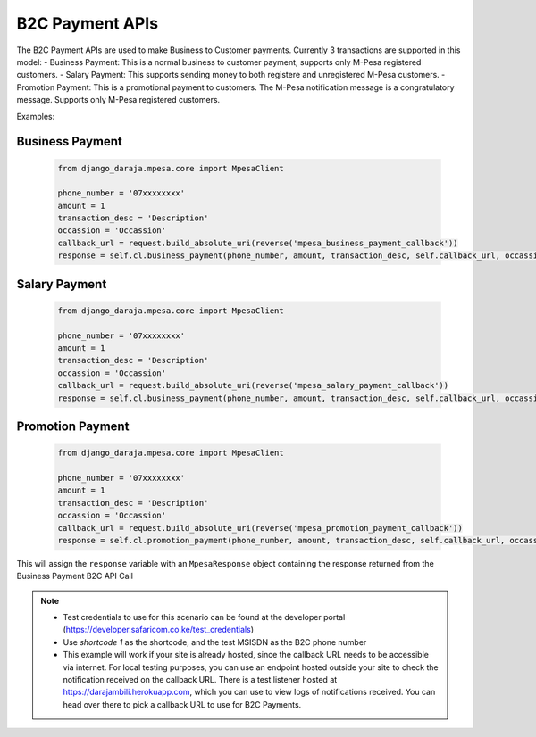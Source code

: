 B2C Payment APIs
================

The B2C Payment APIs are used to make Business to Customer payments. Currently 3 transactions are supported in this model:
- Business Payment: This is a normal business to customer payment,  supports only M-Pesa registered customers.
- Salary Payment: This supports sending money to both registere and unregistered M-Pesa customers.
- Promotion Payment: This is a promotional payment to customers. The M-Pesa notification message is a congratulatory message. Supports only M-Pesa registered customers.

Examples:

Business Payment
----------------

	..	code-block:: python

		from django_daraja.mpesa.core import MpesaClient

		phone_number = '07xxxxxxxx'
		amount = 1
		transaction_desc = 'Description'
		occassion = 'Occassion'
		callback_url = request.build_absolute_uri(reverse('mpesa_business_payment_callback'))
		response = self.cl.business_payment(phone_number, amount, transaction_desc, self.callback_url, occassion)

Salary Payment
----------------

	..	code-block:: python

		from django_daraja.mpesa.core import MpesaClient

		phone_number = '07xxxxxxxx'
		amount = 1
		transaction_desc = 'Description'
		occassion = 'Occassion'
		callback_url = request.build_absolute_uri(reverse('mpesa_salary_payment_callback'))
		response = self.cl.business_payment(phone_number, amount, transaction_desc, self.callback_url, occassion)

Promotion Payment
----------------

	..	code-block:: python

		from django_daraja.mpesa.core import MpesaClient

		phone_number = '07xxxxxxxx'
		amount = 1
		transaction_desc = 'Description'
		occassion = 'Occassion'
		callback_url = request.build_absolute_uri(reverse('mpesa_promotion_payment_callback'))
		response = self.cl.promotion_payment(phone_number, amount, transaction_desc, self.callback_url, occassion)


This will assign the ``response`` variable with an ``MpesaResponse`` object containing the response returned from the Business Payment B2C API Call 

.. note::
	- Test credentials to use for this scenario can be found at the developer portal (https://developer.safaricom.co.ke/test_credentials)
	- Use `shortcode 1` as the shortcode, and the test MSISDN as the B2C phone number
	- This example will work if your site is already hosted, since the callback URL needs to be accessible via internet. For local testing purposes, you can use an endpoint hosted outside your site to check the notification received on the callback URL. There is a test listener hosted at https://darajambili.herokuapp.com, which you can use to view logs of notifications received. You can head over there to pick a callback URL to use for B2C Payments.